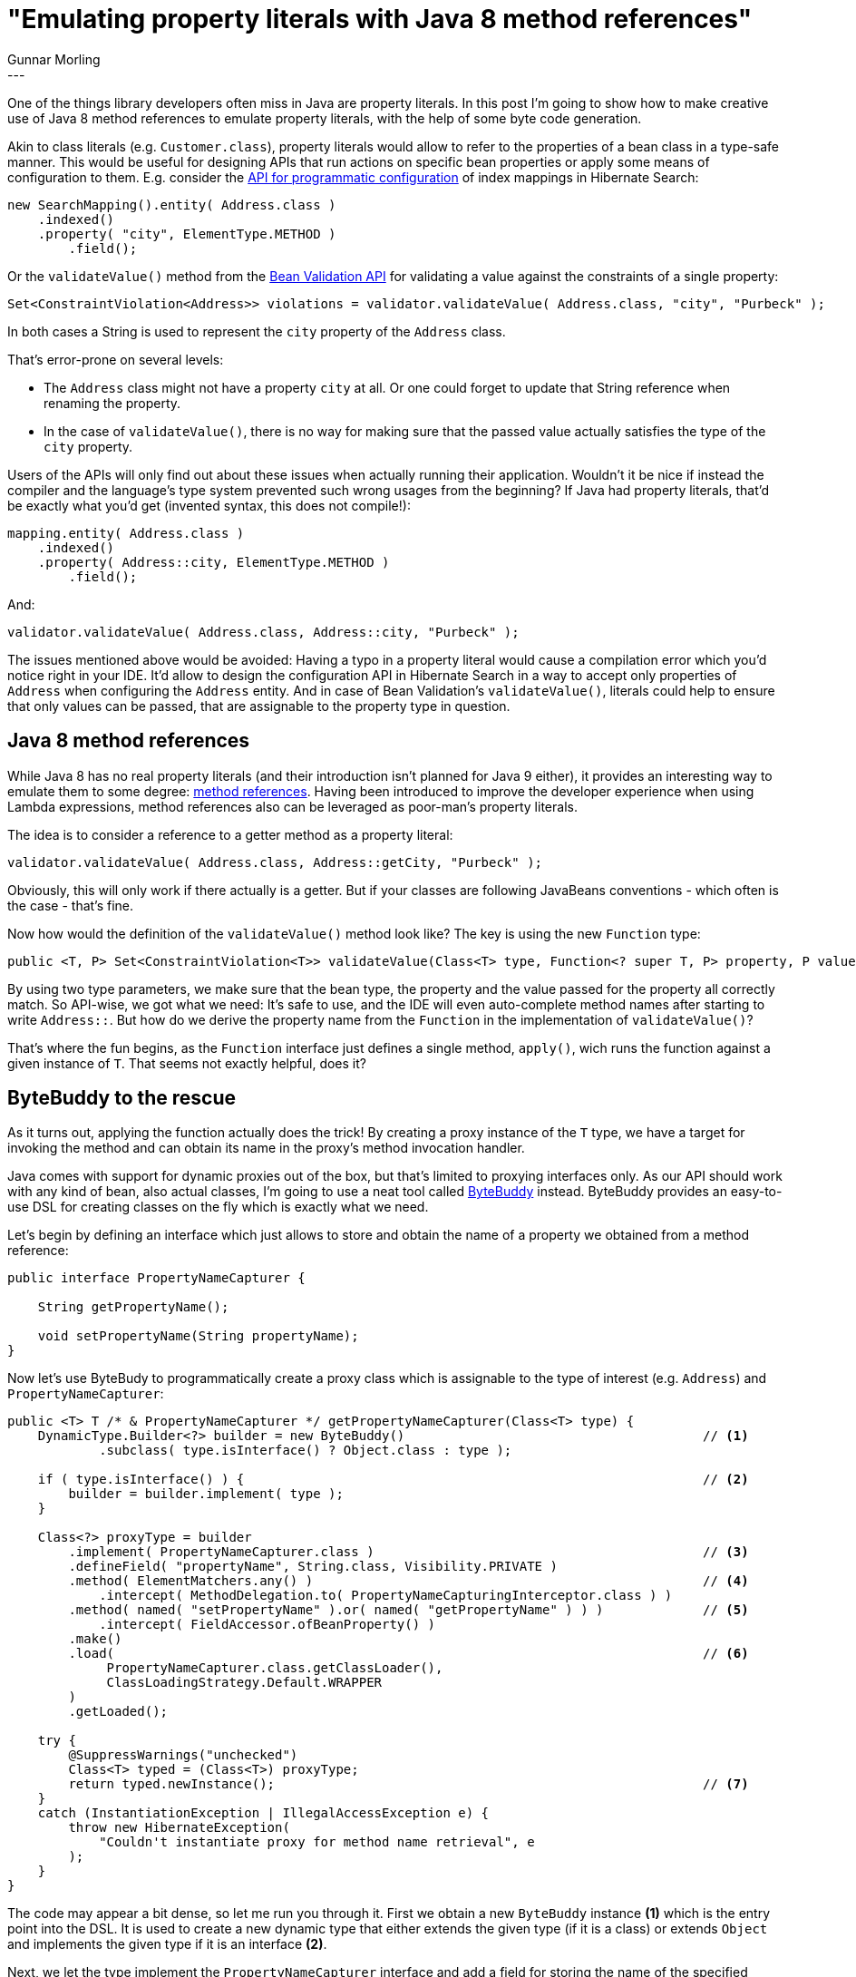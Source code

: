 = "Emulating property literals with Java 8 method references"
Gunnar Morling
:awestruct-tags: [ "Discussions" ]
:awestruct-layout: blog-post
---
One of the things library developers often miss in Java are property literals.
In this post I'm going to show how to make creative use of Java 8 method references to emulate property literals, with the help of some byte code generation.

Akin to class literals (e.g. `Customer.class`), property literals would allow to refer to the properties of a bean class in a type-safe manner.
This would be useful for designing APIs that run actions on specific bean properties or apply some means of configuration to them.
E.g. consider the https://docs.jboss.org/hibernate/stable/search/reference/en-US/html_single/#hsearch-mapping-programmaticapi[API for programmatic configuration] of index mappings in Hibernate Search:

[source,java]
----
new SearchMapping().entity( Address.class )
    .indexed()
    .property( "city", ElementType.METHOD )
        .field();
----

Or the `validateValue()` method from the http://beanvalidation.org/1.1/spec/#validationapi-validatorapi-validationmethods[Bean Validation API] for validating a value against the constraints of a single property:

[source,java]
----
Set<ConstraintViolation<Address>> violations = validator.validateValue( Address.class, "city", "Purbeck" );
----

In both cases a String is used to represent the `city` property of the `Address` class.

That's error-prone on several levels:

* The `Address` class might not have a property `city` at all.
Or one could forget to update that String reference when renaming the property.
* In the case of `validateValue()`, there is no way for making sure that the passed value actually satisfies the type of the `city` property.

Users of the APIs will only find out about these issues when actually running their application.
Wouldn't it be nice if instead the compiler and the language's type system prevented such wrong usages from the beginning?
If Java had property literals, that'd be exactly what you'd get (invented syntax, this does not compile!):

[source,java]
----
mapping.entity( Address.class )
    .indexed()
    .property( Address::city, ElementType.METHOD )
        .field();
----

And:

[source,java]
----
validator.validateValue( Address.class, Address::city, "Purbeck" );
----

The issues mentioned above would be avoided: Having a typo in a property literal would cause a compilation error which you'd notice right in your IDE.
It'd allow to design the configuration API in Hibernate Search in a way to accept only properties of `Address` when configuring the `Address` entity.
And in case of Bean Validation's `validateValue()`, literals could help to ensure that only values can be passed, that are assignable to the property type in question.

== Java 8 method references

While Java 8 has no real property literals (and their introduction isn't planned for Java 9 either),
it provides an interesting way to emulate them to some degree: https://docs.oracle.com/javase/tutorial/java/javaOO/methodreferences.html[method references].
Having been introduced to improve the developer experience when using Lambda expressions, method references also can be leveraged as poor-man's property literals.

The idea is to consider a reference to a getter method as a property literal:

[source,java]
----
validator.validateValue( Address.class, Address::getCity, "Purbeck" );
----

Obviously, this will only work if there actually is a getter.
But if your classes are following JavaBeans conventions - which often is the case - that's fine.

Now how would the definition of the `validateValue()` method look like?
The key is using the new `Function` type:

[source,java]
----
public <T, P> Set<ConstraintViolation<T>> validateValue(Class<T> type, Function<? super T, P> property, P value);
----

By using two type parameters, we make sure that the bean type, the property and the value passed for the property all correctly match.
So API-wise, we got what we need: It's safe to use, and the IDE will even auto-complete method names after starting to write `Address::`.
But how do we derive the property name from the `Function` in the implementation of `validateValue()`?

That's where the fun begins, as the `Function` interface just defines a single method, `apply()`, wich runs the function against a given instance of `T`.
That seems not exactly helpful, does it?

== ByteBuddy to the rescue

As it turns out, applying the function actually does the trick!
By creating a proxy instance of the `T` type, we have a target for invoking the method and can obtain its name in the proxy's method invocation handler.

Java comes with support for dynamic proxies out of the box, but that's limited to proxying interfaces only.
As our API should work with any kind of bean, also actual classes, I'm going to use a neat tool called http://bytebuddy.net/[ByteBuddy] instead.
ByteBuddy provides an easy-to-use DSL for creating classes on the fly which is exactly what we need.

Let's begin by defining an interface which just allows to store and obtain the name of a property we obtained from a method reference:

[source,java]
----
public interface PropertyNameCapturer {

    String getPropertyName();

    void setPropertyName(String propertyName);
}
----

Now let's use ByteBudy to programmatically create a proxy class which is assignable to the type of interest (e.g. `Address`) and `PropertyNameCapturer`:

[source,java]
----
public <T> T /* & PropertyNameCapturer */ getPropertyNameCapturer(Class<T> type) {
    DynamicType.Builder<?> builder = new ByteBuddy()                                       // <1>
            .subclass( type.isInterface() ? Object.class : type );

    if ( type.isInterface() ) {                                                            // <2>
        builder = builder.implement( type );
    }

    Class<?> proxyType = builder
        .implement( PropertyNameCapturer.class )                                           // <3>
        .defineField( "propertyName", String.class, Visibility.PRIVATE )
        .method( ElementMatchers.any() )                                                   // <4>
            .intercept( MethodDelegation.to( PropertyNameCapturingInterceptor.class ) )
        .method( named( "setPropertyName" ).or( named( "getPropertyName" ) ) )             // <5>
            .intercept( FieldAccessor.ofBeanProperty() )
        .make()
        .load(                                                                             // <6>
             PropertyNameCapturer.class.getClassLoader(),
             ClassLoadingStrategy.Default.WRAPPER
        )
        .getLoaded();

    try {
        @SuppressWarnings("unchecked")
        Class<T> typed = (Class<T>) proxyType;
        return typed.newInstance();                                                        // <7>
    }
    catch (InstantiationException | IllegalAccessException e) {
        throw new HibernateException(
            "Couldn't instantiate proxy for method name retrieval", e
        );
    }
}
----

The code may appear a bit dense, so let me run you through it.
First we obtain a new `ByteBuddy` instance *(1)* which is the entry point into the DSL.
It is used to create a new dynamic type that either extends the given type (if it is a class) or extends `Object` and implements the given type if it is an interface *(2)*.

Next, we let the type implement the `PropertyNameCapturer` interface and add a field for storing the name of the specified property *(3)*.
Then we say that invocations to all methods should be intercepted by `PropertyNameCapturingInterceptor` (we'll come to that in a moment) *(4)*.
Only `setPropertyName()` and `getPropertyName()` (as declared in the `PropertyNameCapturer` interface) should be routed to write and read access of the field created before *(5)*.
Finally, the class is built, loaded *(6)* and instantiated *(7)*.

That's all that's needed to create the proxy type; Thanks to ByteBuddy, this is done in a few lines of code.
Now let's take a look at the interceptor we configured before:

[source,java]
----
public class PropertyNameCapturingInterceptor {

    @RuntimeType
    public static Object intercept(@This PropertyNameCapturer capturer, @Origin Method method) {         // <1>
        capturer.setPropertyName( getPropertyName( method ) );                                           // <2>

        if ( method.getReturnType() == byte.class ) {                                                    // <3>
            return (byte) 0;
        }
        else if ( ... ) { } // ... handle all primitve types
            // ...
        }
        else {
            return null;
        }
    }

    private static String getPropertyName(Method method) {                                               // <4>
        final boolean hasGetterSignature = method.getParameterTypes().length == 0
                && method.getReturnType() != null;

        String name = method.getName();
        String propName = null;

        if ( hasGetterSignature ) {
            if ( name.startsWith( "get" ) && hasGetterSignature ) {
                propName = name.substring( 3, 4 ).toLowerCase() + name.substring( 4 );
            }
            else if ( name.startsWith( "is" ) && hasGetterSignature ) {
                propName = name.substring( 2, 3 ).toLowerCase() + name.substring( 3 );
            }
        }
        else {
            throw new HibernateException( "Only property getter methods are expected to be passed" );    // <5>
        }

        return propName;
    }
}
----

`intercept()` accepts the `Method` being invoked as well as the target of the invocation *(1)*.
The annotations `@Origin` and `@This` are used to designate the respective parameters so ByteBuddy can generate the correct invocations of `intercept()` into the dynamic proxy type.

Note that there is no strong dependency from this interceptor to any types of ByteBuddy,
meaning that ByteBuddy is only needed when creating that dynamic proxy type but not later on, when actually using it.

Via `getPropertyName()` *(4)* we then obtain the name of the property represented by the passed method object and store it in the `PropertyNameCapturer` *(2)*.
If the given method doesn't represent a getter method, an exception is raised *(5)*.
The return value of the invoked getter is irrelevant, so we just make sure to return a sensible "null value" matching the property type *(3)*.

With that, we got everything in place to get hold of the property represented by a method reference passed to `validateValue()`:

[source,java]
----
public <T, P> Set<ConstraintViolation<T>> validateValue(Class<T> type, Function<? super T, P> property, P value) {
    T capturer = getPropertyNameCapturer( type );
    property.apply( capturer );
    String propertyName = ( (PropertyLiteralCapturer) capturer ).getPropertyName();
    
    // perform validation of the property value...
}
----

When applying the function to the property name capturing proxy, the interceptor will kick in, obtain the property name from the `Method` object and store it in the capturer instance, from where it can be retrieved finally.

And there you have it, some byte code magic lets us make creative use of Java 8 method references for emulating property literals.

That said, having real property literals as part of the language (dreaming for a moment, maybe Java 10?) would still be very beneficial.
It'd allow to deal with private properties and, hopefully, one could refer to property literals from within annotations.
Real property literals also would be more concise (no "get" prefix) and it'd generally feel a tad less hackish ;)
